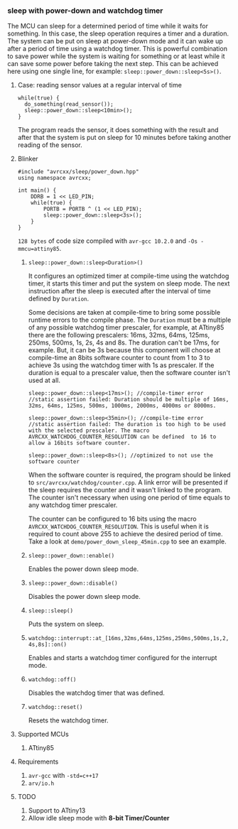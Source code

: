 *** sleep with power-down and watchdog timer
The MCU can sleep for a determined period of time while it waits for something. In this case, the sleep operation requires a timer and a duration. The system can be put on sleep at power-down mode and it can wake up after a period of time using a watchdog timer. This is powerful combination to save power while the system is waiting for something or at least while it can save some power before taking the next step. This can be achieved here using one single line, for example: ~sleep::power_down::sleep<5s>()~. 

**** Case: reading sensor values at a regular interval of time
#+BEGIN_SRC C++
while(true) {
  do_something(read_sensor());
  sleep::power_down::sleep<10min>();
}
#+END_SRC
The program reads the sensor, it does something with the result and after that the system is put on sleep for 10 minutes before taking another reading of the sensor.

**** Blinker
#+BEGIN_SRC C++
#include "avrcxx/sleep/power_down.hpp"
using namespace avrcxx;

int main() {
    DDRB = 1 << LED_PIN;
    while(true) {
        PORTB = PORTB ^ (1 << LED_PIN);
        sleep::power_down::sleep<3s>();
    }
}
#+END_SRC
~128 bytes~ of code size compiled with ~avr-gcc 10.2.0~ and ~-Os -mmcu=attiny85~.

***** ~sleep::power_down::sleep<Duration>()~
It configures an optimized timer at compile-time using the watchdog timer, it starts this timer and put the system on sleep mode. The next instruction after the sleep is executed after the interval of time defined by ~Duration~.

Some decisions are taken at compile-time to bring some possible runtime errors to the compile phase. The ~Duration~ must be a multiple of any possible watchdog timer prescaler, for example, at ATtiny85 there are the following prescalers: 16ms, 32ms, 64ms, 125ms, 250ms, 500ms, 1s, 2s, 4s and 8s. The duration can't be 17ms, for example. But, it can be 3s because this component will choose at compile-time an 8bits software counter to count from 1 to 3 to achieve 3s using the watchdog timer with 1s as prescaler. If the duration is equal to a prescaler value, then the software counter isn't used at all.

#+BEGIN_SRC C++
sleep::power_down::sleep<17ms>(); //compile-timer error
//static assertion failed: Duration should be multiple of 16ms, 32ms, 64ms, 125ms, 500ms, 1000ms, 2000ms, 4000ms or 8000ms.

sleep::power_down::sleep<35min>(); //compile-time error
//static assertion failed: The duration is too high to be used with the selected prescaler. The macro AVRCXX_WATCHDOG_COUNTER_RESOLUTION can be defined  to 16 to allow a 16bits software counter.

sleep::power_down::sleep<8s>(); //optimized to not use the software counter
#+END_SRC

When the software counter is required, the program should be linked to ~src/avrcxx/watchdog/counter.cpp~. A link error will be presented if the sleep requires the counter and it wasn't linked to the program. The counter isn't necessary when using one period of time equals to any watchdog timer prescaler.

The counter can be configured to 16 bits using the macro ~AVRCXX_WATCHDOG_COUNTER_RESOLUTION~. This is useful when it is required to count above 255 to achieve the desired period of time. Take a look at ~demo/power_down_sleep_45min.cpp~ to see an example.

***** ~sleep::power_down::enable()~
Enables the power down sleep mode.

***** ~sleep::power_down::disable()~
Disables the power down sleep mode.

***** ~sleep::sleep()~
Puts the system on sleep.

***** ~watchdog::interrupt::at_[16ms,32ms,64ms,125ms,250ms,500ms,1s,2,4s,8s]::on()~
Enables and starts a watchdog timer configured for the interrupt mode.

***** ~watchdog::off()~
Disables the watchdog timer that was defined.

***** ~watchdog::reset()~
Resets the watchdog timer.

**** Supported MCUs
1. ATtiny85

**** Requirements
1. ~avr-gcc~ with ~-std=c++17~
2. ~arv/io.h~

**** TODO
1. Support to ATtiny13
2. Allow idle sleep mode with *8-bit Timer/Counter*
